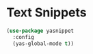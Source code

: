 * Text Snippets
  #+BEGIN_SRC emacs-lisp
  (use-package yasnippet
    :config
    (yas-global-mode t))
  #+END_SRC
